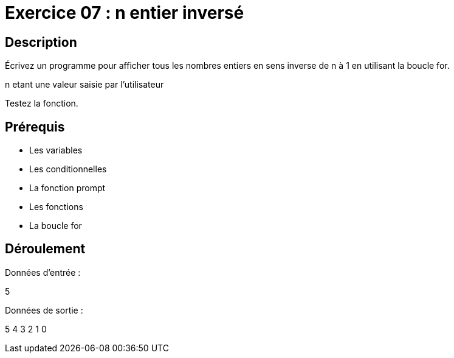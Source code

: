 = Exercice 07 : n entier inversé

== Description

Écrivez un programme pour afficher tous les nombres entiers en sens inverse de n à 1 en utilisant la boucle for.

n etant une valeur saisie par l'utilisateur

Testez la fonction.

== Prérequis

* Les variables
* Les conditionnelles
* La fonction prompt
* Les fonctions
* La boucle for

== Déroulement

Données d'entrée :

5

Données de sortie :

5
4
3
2
1
0

